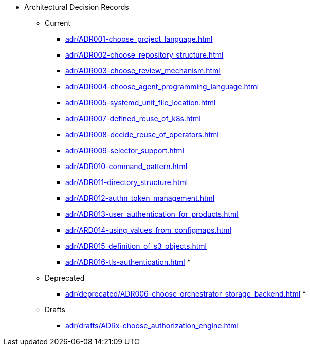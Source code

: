 ** Architectural Decision Records
*** Current
**** xref:adr/ADR001-choose_project_language.adoc[]
**** xref:adr/ADR002-choose_repository_structure.adoc[]
**** xref:adr/ADR003-choose_review_mechanism.adoc[]
**** xref:adr/ADR004-choose_agent_programming_language.adoc[]
**** xref:adr/ADR005-systemd_unit_file_location.adoc[]
**** xref:adr/ADR007-defined_reuse_of_k8s.adoc[]
**** xref:adr/ADR008-decide_reuse_of_operators.adoc[]
**** xref:adr/ADR009-selector_support.adoc[]
**** xref:adr/ADR010-command_pattern.adoc[]
**** xref:adr/ADR011-directory_structure.adoc[]
**** xref:adr/ADR012-authn_token_management.adoc[]
**** xref:adr/ADR013-user_authentication_for_products.adoc[]
**** xref:adr/ARD014-using_values_from_configmaps.adoc[]
**** xref:adr/ADR015_definition_of_s3_objects.adoc[]
**** xref:adr/ADR016-tls-authentication.adoc[]
*
*** Deprecated
**** xref:adr/deprecated/ADR006-choose_orchestrator_storage_backend.adoc[]
*
*** Drafts
**** xref:adr/drafts/ADRx-choose_authorization_engine.adoc[]
